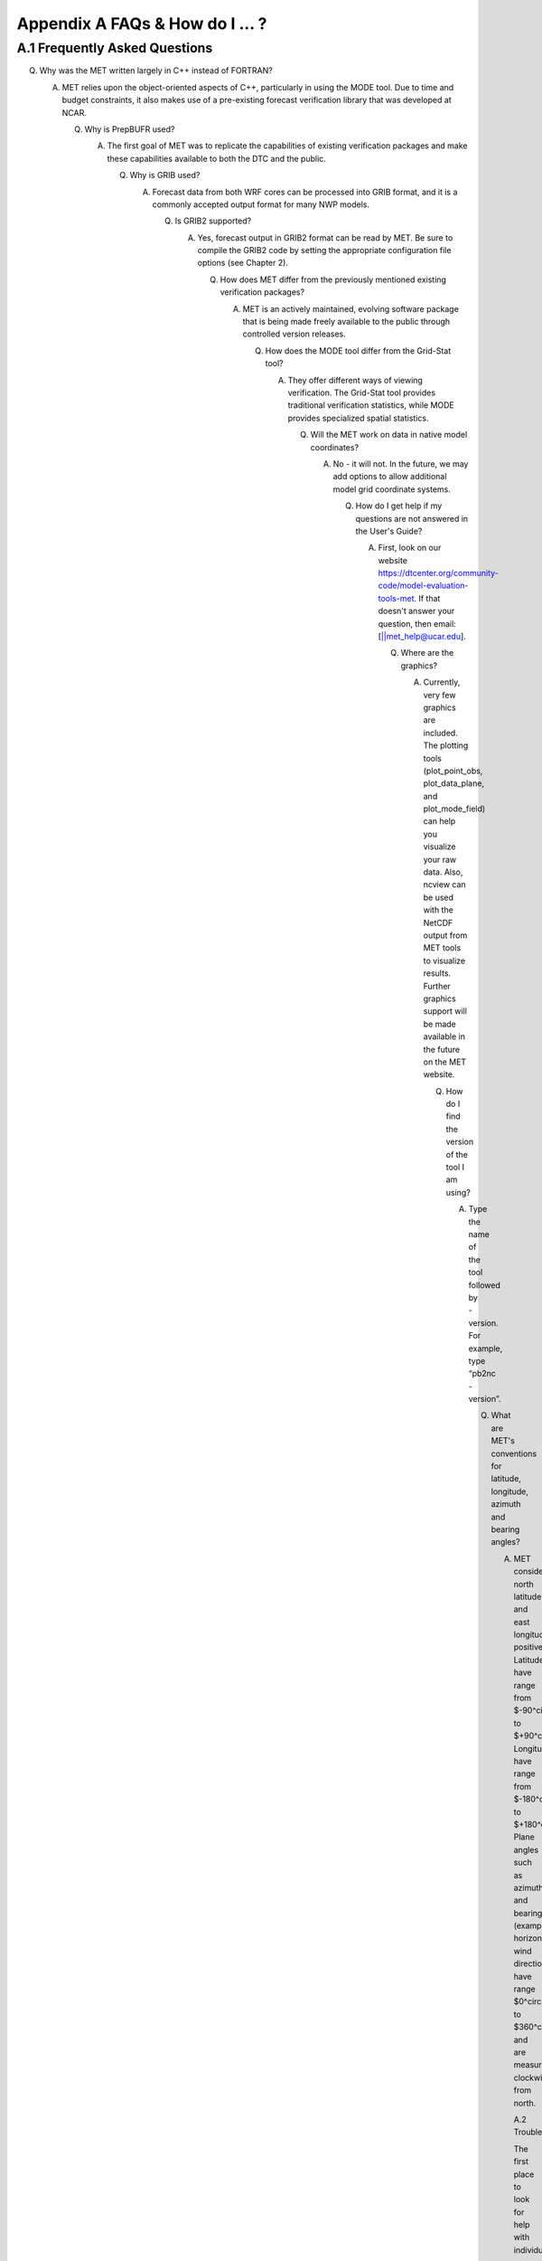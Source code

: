 .. _appendixA:

Appendix A FAQs & How do I ... ?
================================

A.1 Frequently Asked Questions
______________________________

Q. Why was the MET written largely in C++ instead of FORTRAN?

   A. MET relies upon the object-oriented aspects of C++, particularly in using the MODE tool. Due to time and budget constraints, it also makes use of a pre-existing forecast verification library that was developed at NCAR.

      Q. Why is PrepBUFR used?

	 A. The first goal of MET was to replicate the capabilities of existing verification packages and make these capabilities available to both the DTC and the public.

	    Q. Why is GRIB used?

	       A. Forecast data from both WRF cores can be processed into GRIB format, and it is a commonly accepted output format for many NWP models.

		  Q. Is GRIB2 supported?

		     A. Yes, forecast output in GRIB2 format can be read by MET. Be sure to compile the GRIB2 code by setting the appropriate configuration file options (see Chapter 2).

			Q. How does MET differ from the previously mentioned existing verification packages?

			   A. MET is an actively maintained, evolving software package that is being made freely available to the public through controlled version releases.

			      Q. How does the MODE tool differ from the Grid-Stat tool?

				 A. They offer different ways of viewing verification. The Grid-Stat tool provides traditional verification statistics, while MODE provides specialized spatial statistics.

				    Q. Will the MET work on data in native model coordinates?

				       A. No - it will not. In the future, we may add options to allow additional model grid coordinate systems.

					  Q. How do I get help if my questions are not answered in the User's Guide?

					     A. First, look on our website https://dtcenter.org/community-code/model-evaluation-tools-met. If that doesn't answer your question, then email: [||met_help@ucar.edu].

						Q. Where are the graphics?

						   A. Currently, very few graphics are included. The plotting tools (plot_point_obs, plot_data_plane, and plot_mode_field) can help you visualize your raw data. Also, ncview can be used with the NetCDF output from MET tools to visualize results. Further graphics support will be made available in the future on the MET website.

						      Q. How do I find the version of the tool I am using?

							 A. Type the name of the tool followed by -version. For example, type “pb2nc -version”.

							    Q. What are MET's conventions for latitude, longitude, azimuth and bearing angles?

							       A. MET considers north latitude and east longitude positive. Latitudes have range from $-90^\circ$ to $+90^\circ$. Longitudes have range from $-180^\circ$ to $+180^\circ$. Plane angles such as azimuths and bearing (example: horizontal wind direction) have range $0^\circ$ to $360^\circ$ and are measured clockwise from north.

								  A.2 Troubleshooting

								  The first place to look for help with individual commands is this user's guide or the usage statements that are provided with the tools. Usage statements for the individual MET tools are available by simply typing the name of the executable in MET's bin/ directory. Example scripts available in the MET's scripts/ directory show examples of how one might use these commands on example datasets. Here are suggestions on other things to check if you are having problems installing or running MET.

								  MET won't compile

								  * Have you specified the locations of NetCDF, GNU Scientific Library, and BUFRLIB, and optional additional libraries using corresponding MET_ environment variables prior to running configure?

								    * Have these libraries been compiled and installed using the same set of compilers used to build MET?


									Grid_stat won't run

									* Are both the observational and forecast datasets on the same grid?

									  MODE won't run

									  * If using precipitation, do you have the same accumulation periods for both the forecast and observations? (If you aren't sure, run pcp_combine.)

									    * Are both the observation and forecast datasets on the same grid?

									      Point-Stat won't run

									      * Have you run pb2nc first on your PrepBUFR observation data?

										Error while loading shared libraries

										* Add the lib dir to your LD_LIBRARY_PATH. For example, if you receive the following error: “./mode_analysis: error while loading shared libraries: libgsl.so.19: cannot open shared object file: No such file or directory”, you should add the path to the gsl lib (for example, /home/user/MET/gsl-2.1/lib) to your LD_LIBRARY_PATH.

										  General troubleshooting

										  * For configuration files used, make certain to use empty square brackets (e.g. [ ]) to indicate no stratification is desired. Do NOT use empty double quotation marks inside square brackets (e.g. [“”]).

										    * Have you designated all the required command line arguments?

										      * Try rerunning with a higher verbosity level. Increasing the verbosity level to 4 or 5 prints much more diagnostic information to the screen.

											A.3 Where to get help

											If none of the above suggestions have helped solve your problem, help is available through: [||met_help@ucar.edu]

											A.4 How to contribute code

											If you have code you would like to contribute, we will gladly consider your contribution. Please send email to: [||met_help@ucar.edu]
